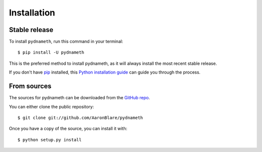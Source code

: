 .. highlight:: shell

============
Installation
============


Stable release
--------------

To install ``pydnameth``, run this command in your terminal::

    $ pip install -U pydnameth

This is the preferred method to install pydnameth, as it will always install the most recent stable release.

If you don't have `pip`_ installed, this `Python installation guide`_ can guide
you through the process.

.. _pip: https://pip.pypa.io
.. _Python installation guide: http://docs.python-guide.org/en/latest/starting/installation/


From sources
------------

The sources for pydnameth can be downloaded from the `GitHub repo`_.

You can either clone the public repository::

    $ git clone git://github.com/AaronBlare/pydnameth

Once you have a copy of the source, you can install it with::

    $ python setup.py install


.. _GitHub repo: https://github.com/AaronBlare/pydnameth
.. _tarball: https://github.com/AaronBlare/pydnameth/tarball/master
